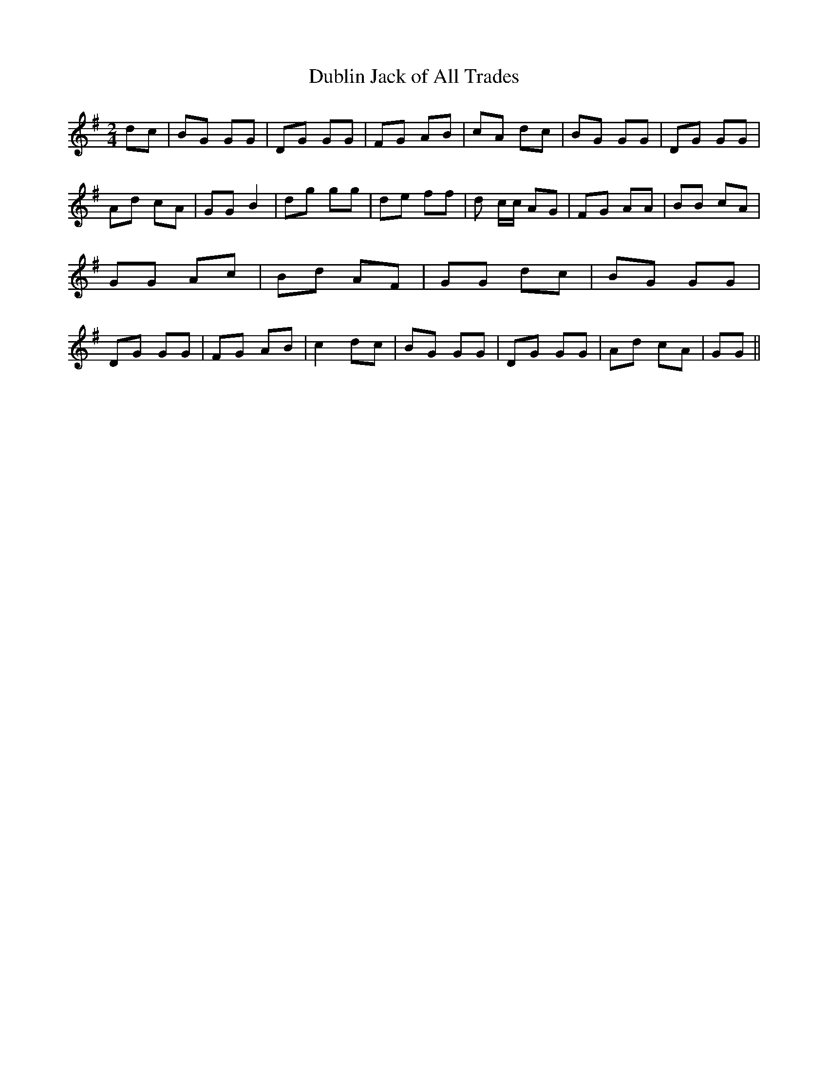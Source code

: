 % Generated more or less automatically by swtoabc by Erich Rickheit KSC
X:1
T:Dublin Jack of All Trades
M:2/4
L:1/8
K:G
 dc| BG GG| DG GG| FG AB|c-A dc| BG GG| DG GG| Ad cA| GG B2| dg gg|\
 de ff| d c/2c/2 AG|F-G AA| BB cA| GG Ac| Bd AF| GG dc| BG GG|D-G GG|\
 FG AB| c2 dc| BG GG| DG GG| Ad cA| GG||

